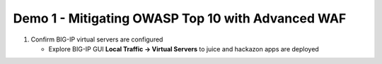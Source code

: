 Demo 1 - Mitigating OWASP Top 10 with Advanced WAF
==================================================

#. Confirm BIG-IP virtual servers are configured

   - Explore BIG-IP GUI **Local Traffic -> Virtual Servers** to juice and hackazon apps are deployed


